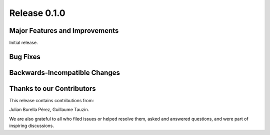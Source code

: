 Release 0.1.0
=============

Major Features and Improvements
-------------------------------

Initial release.


Bug Fixes
---------


Backwards-Incompatible Changes
------------------------------


Thanks to our Contributors
--------------------------

This release contains contributions from:

Julian Burella Pérez, Guillaume Tauzin.

We are also grateful to all who filed issues or helped resolve them, asked and
answered questions, and were part of inspiring discussions.
